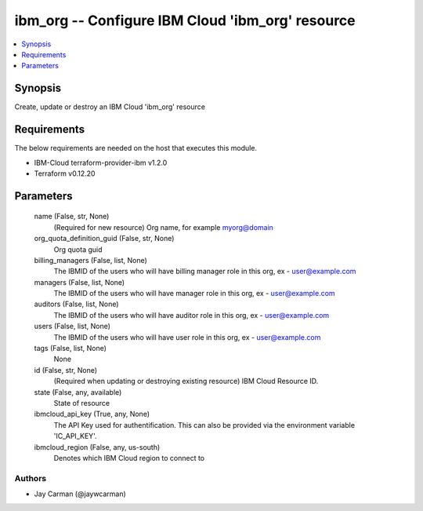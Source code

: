 
ibm_org -- Configure IBM Cloud 'ibm_org' resource
=================================================

.. contents::
   :local:
   :depth: 1


Synopsis
--------

Create, update or destroy an IBM Cloud 'ibm_org' resource



Requirements
------------
The below requirements are needed on the host that executes this module.

- IBM-Cloud terraform-provider-ibm v1.2.0
- Terraform v0.12.20



Parameters
----------

  name (False, str, None)
    (Required for new resource) Org name, for example myorg@domain


  org_quota_definition_guid (False, str, None)
    Org quota guid


  billing_managers (False, list, None)
    The IBMID of the users who will have billing manager role in this org, ex - user@example.com


  managers (False, list, None)
    The IBMID of the users who will have manager role in this org, ex - user@example.com


  auditors (False, list, None)
    The IBMID of the users who will have auditor role in this org, ex - user@example.com


  users (False, list, None)
    The IBMID of the users who will have user role in this org, ex - user@example.com


  tags (False, list, None)
    None


  id (False, str, None)
    (Required when updating or destroying existing resource) IBM Cloud Resource ID.


  state (False, any, available)
    State of resource


  ibmcloud_api_key (True, any, None)
    The API Key used for authentification. This can also be provided via the environment variable 'IC_API_KEY'.


  ibmcloud_region (False, any, us-south)
    Denotes which IBM Cloud region to connect to













Authors
~~~~~~~

- Jay Carman (@jaywcarman)

